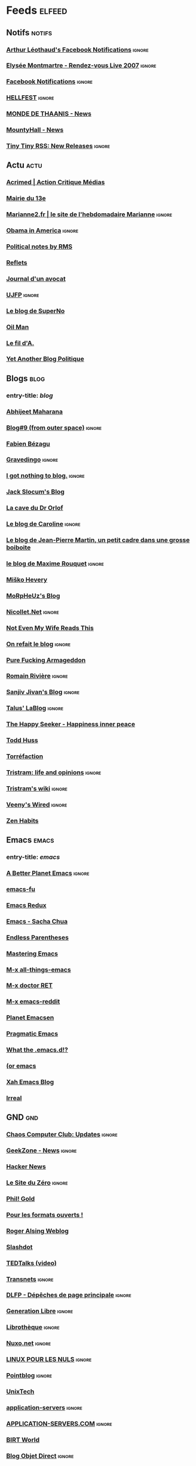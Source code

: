 * Feeds                                                              :elfeed:
** Notifs                                                            :notifs:
*** [[https://www.facebook.com/feeds/notifications.php?id=667322941&amp;viewer=667322941&amp;key=AWimP5JqwaPDk0p1&amp;format=rss20][Arthur Léothaud's Facebook Notifications]]                         :ignore:
*** [[http://elyseemontmartre.com/webtv/rss.php][Elysée Montmartre - Rendez-vous Live 2007]]                        :ignore:
*** [[http://www.facebook.com/feeds/notifications.php?id=667322941&amp;viewer=667322941&amp;key=c21d409025&amp;format=rss20][Facebook Notifications]]                                           :ignore:
*** [[http://www.hellfest.fr/web08/locale/french/rss.xml][HELLFEST]]                                                         :ignore:
*** [[http://www.monde-de-thaanis.com/news.xml][MONDE DE THAANIS - News]]
*** [[http://www.mountyhall.com/ScriptPublic/MH_News.xml][MountyHall - News]]
*** [[http://tt-rss.org/releases.rss][Tiny Tiny RSS: New Releases]]                                      :ignore:
** Actu                                                                :actu:
*** [[http://www.acrimed.org/spip.php?page=backend][Acrimed | Action Critique Médias]]
*** [[http://feeds.feedburner.com/mairie13][Mairie du 13e]]
*** [[http://www.marianne2.fr/xml/syndication.rss][Marianne2.fr | le site de l'hebdomadaire Marianne]] :ignore:
*** [[http://blogs.rtl.fr/usa/index.php/feed/rss2][Obama in America]] :ignore:
*** [[http://www.stallman.org/rss/rss.xml][Political notes by RMS]]
*** [[http://feeds.feedburner.com/refletsinfo][Reflets]]
*** [[http://maitre-eolas.fr/rss.php][Journal d'un avocat]]
*** [[http://www.ujfp.org/backend.php/][UJFP]]                                                             :ignore:
*** [[http://www.superno.com/blog/feed/][Le blog de SuperNo]]
*** [[http://petrole.blog.lemonde.fr/feed/][Oil Man]]
*** [[http://mnouchkine.blogs.liberation.fr/le_fil_da/index.rdf][Le fil d'A.]]
*** [[http://adriensaumier.fr/index.php?feed/atom][Yet Another Blog Politique]]
** Blogs                                                              :blog:
*** entry-title: \(blog\)
*** [[http://feeds.feedburner.com/AbhijeetMaharana][Abhijeet Maharana]]
*** [[http://www.dotnetguru2.org/xmlsrv/rss2.php?blog=35][Blog#9 (from outer space)]]                                        :ignore:
*** [[http://fabien.bezagu.free.fr/rss.php][Fabien Bézagu]]
*** [[http://www.gravedingo.com/feed][Gravedingo]]                                                       :ignore:
*** [[http://i.got.nothing.to/feed/atom][I got nothing to blog.]]                                           :ignore:
*** [[http://feeds.feedburner.com/jackslocum][Jack Slocum's Blog]]
*** [[http://drorlof.blogspot.com/feeds/posts/default?alt=rss][La cave du Dr Orlof]]
*** [[http://penseesderonde.mabulle.com/rss.php][Le blog de Caroline]]                                              :ignore:
*** [[http://onsefechier-anatic6.blogspot.com/feeds/posts/default][Le blog de Jean-Pierre Martin, un petit cadre dans une grosse boiboite]]
*** [[http://partipirate.org/blogs/maxime-rouquet/feed/][le blog de Maxime Rouquet]]                                        :ignore:
*** [[http://misko.hevery.com/feed/][Miško Hevery]]
*** [[http://blog.morpheuz.cc/feed/][MoRpHeUz's Blog]]
*** [[http://www.nicollet.net/feed/][Nicollet.Net]] :ignore:
*** [[http://www.ripton.net/blog/?feed=atom][Not Even My Wife Reads This]]
*** [[http://merome.net/dotclear/rss.php][On refait le blog]]                                                :ignore:
*** [[http://purefuckingarmageddon.blogspot.com/feeds/posts/default][Pure Fucking Armageddon]]
*** [[http://blog.romainriviere.fr/feed/][Romain Rivière]]                                                   :ignore:
*** [[http://www.jroller.com/sjivan/feed/entries/rss][Sanjiv Jivan's Blog]]                                              :ignore:
*** [[http://feeds.feedburner.com/tlb-articles][Talus' LaBlog]]                                                    :ignore:
*** [[http://feeds.feedburner.com/thehappyseeker][The Happy Seeker - Happiness inner peace]]
*** [[http://feeds.feedburner.com/thuss][Todd Huss]]
*** [[http://feeds.feedburner.com/torrefaction][Torréfaction]]
*** [[http://blog.tristramg.eu/feeds/all.atom.xml][Tristram: life and opinions]]                                      :ignore:
*** [[http://tristramg.info/wiki/feed.php][Tristram's wiki]]                                                  :ignore:
*** [[http://evesanctuary.free.fr/dotclear2/blog/feed/atom][Veeny's Wired]]                                                    :ignore:
*** [[http://zenhabits.net/feed/][Zen Habits]]
** Emacs                                                              :emacs:
*** entry-title: \(emacs\)
*** [[http://pipes.yahoo.com/pipes/pipe.run?_id=41ff1c5d2d98c068757bc2648c93e23e&amp;_render=rss][A Better Planet Emacs]]                                            :ignore:
*** [[http://emacs-fu.blogspot.com/feeds/posts/default][emacs-fu]]
*** [[http://emacsredux.com/atom.xml][Emacs Redux]]
*** [[http://sachachua.com/blog/category/emacs/feed/][Emacs - Sacha Chua]]
*** [[http://endlessparentheses.com/atom.xml][Endless Parentheses]]
*** [[https://www.masteringemacs.org/feed][Mastering Emacs]]
*** [[http://emacsblog.org/feed/][M-x all-things-emacs]]
*** [[http://emacs-doctor.com/feed.xml][M-x doctor RET]]
*** [[https://www.reddit.com/r/emacs/.rss][M-x emacs-reddit]]
*** [[http://planet.emacsen.org/atom.xml][Planet Emacsen]]
*** [[http://pragmaticemacs.com/feed/][Pragmatic Emacs]]
*** [[http://whattheemacsd.com/atom.xml][What the .emacs.d!?]]
*** [[http://oremacs.com/atom.xml][(or emacs]]
*** [[http://ergoemacs.org/emacs/blog.xml][Xah Emacs Blog]]
*** [[http://irreal.org/blog/?feed=rss2][Irreal]]
** GND                                                                  :gnd:
*** [[http://www.ccc.de/de/rss/updates.rdf][Chaos Computer Club: Updates]]                                     :ignore:
*** [[http://www.cafzone.net/ipb/index.php?act=rssout&amp;id=1][GeekZone - News]]                                                  :ignore:
*** [[http://news.ycombinator.com/rss][Hacker News]]
*** [[http://www.siteduzero.com/Templates/xml/news_fr.xml][Le Site du Zéro]]                                                  :ignore:
*** [[http://aperiodic.net/phil/archives/index.rss][Phil! Gold]]
*** [[http://formats-ouverts.org/rss.php][Pour les formats ouverts !]]
*** [[http://feeds.feedburner.com/RogerAlsingWeblog][Roger Alsing Weblog]]
*** [[http://rss.slashdot.org/Slashdot/slashdot][Slashdot]]
*** [[http://feeds.feedburner.com/tedtalks_video][TEDTalks (video)]]
*** [[http://pisani.blog.lemonde.fr/pisani/index.rdf][Transnets]]                                                        :ignore:
*** [[http://linuxfr.org/backend/news-homepage/rss20.rss][DLFP - Dépêches de page principale]]                               :ignore:
*** [[http://www.generation-libre.com/index2.php?option=com_rss&amp;feed=RSS2.0&amp;no_html=1][Generation Libre]]                                                 :ignore:
*** [[http://www.invox.org/backend.php3][Librothèque]]                                                      :ignore:
*** [[http://www.nuxo.net/rss.php][Nuxo.net]]                                                         :ignore:
*** [[http://www.linuxpourlesnuls.org/backend.php][LINUX POUR LES NULS]]                                              :ignore:
*** [[http://www.pointblog.com/index.rdf][Pointblog]]                                                        :ignore:
*** [[http://www.unixtech.be/?feed=atom][UnixTech]]
*** [[http://www.application-servers.com/feed/rss2][application-servers]]                                              :ignore:
*** [[http://www.application-servers.com/rss/appservers.rss][APPLICATION-SERVERS.COM]]                                          :ignore:
*** [[http://feeds.feedburner.com/BirtWorld][BIRT World]]
*** [[http://blog.objetdirect.com/feed][Blog Objet Direct]] :ignore:
*** [[http://www.eclipse-plugins.info/eclipse/plugins_backend.jsp?what=newandupdated][EclipsePlugins]]                                                   :ignore:
*** [[http://gmailblog.blogspot.com/atom.xml][Gmail Blog]]
*** [[http://feeds.feedburner.com/gtricksrss][Gtricks.com]]
*** [[http://www.insideit.fr/feed/rss2][inside IT]]                                                        :ignore:
*** [[http://www.insideit.fr/feed/rss2/comments][inside IT : Commentaires]]                                         :ignore:
*** [[http://www.ongwt.com/feed/rss2][onGWT]]                                                            :ignore:
*** [[http://feeds.codecommit.com/codecommit][Code Commit]]
*** [[http://www.lamoooche.com/getRSS.php?idnews=32][Java Technology Headlines]]
*** [[http://www.touilleur-express.fr/feed/][Le Touilleur Express]]
*** [[http://blog.netapsys.fr/index.php/feed/rss2][Netapsys Blog]]                                                    :ignore:
*** [[http://www.dng-consulting.com/blogs/index.php?blog=1&amp;tempskin=_rss2][Le blog de L'ami Sami]]                                            :ignore:
*** [[http://googlereader.blogspot.com/atom.xml][Official Google Reader Blog]]
*** [[http://www.strategieweb20.com/xml/syndication.rss][Stratégie Web 2.0]]                                                :ignore:
*** [[http://feeds.feedburner.com/threeriversinstitute/khkV][Three Rivers Institute]] :ignore:
*** [[http://www.korben.info/feed][Korben]]
*** [[http://sebsauvage.net/rhaa/rss_fulltext.php][sebsauvage.net]]
*** [[http://www.aubryconseil.com/feed/rss2][Scrum, Agilité et Rock'n roll]]
*** [[http://feeds.feedburner.com/schneier/fulltext][Schneier on Security]]
*** [[http://feeds.feedburner.com/GeekPauvre][Le Geek Pauvre]]
** Otium                                                              :otium:
*** entry-title: \(comic\|strip\|BD\)                                 :comic:
*** [[http://www.30joursdebd.com/mag/rss.php][30 jours de BD]]                                                   :ignore:
*** [[https://www.commitstrip.com/en/feed/][CommitStrip]]
*** [[http://dilbert.com/feed][Dilbert Daily Strip]]
*** [[http://www.monkeyuser.com/feed.xml][MonkeyUser]]
*** [[http://pbfcomics.com/feed/feed.xml][The Perry Bible Fellowship]]
*** [[http://abstrusegoose.com/feed][Abstruse Goose]]
*** [[http://accroche-toi-a-ton-sloup.over-blog.com/atom.php][Accroche toi à ton sloup !]]                                       :ignore:
*** [[http://atravers.blogspot.com/feeds/posts/default][à travers]]
*** [[http://crea.bib.free.fr/blog/rss.php][biboun attitude]]                                                  :ignore:
*** [[http://www.fabricetarrin.com/blog/rss.php][Blog BD de Fabrice Tarrin]]
*** [[http://www.bouletcorp.com/blog/fill_rss.php5][bouletcorp - le blog]]                                             :ignore:
*** [[http://feeds.feedburner.com/bouletcorpen][bouletcorp - the blog]] :ignore:
*** [[http://bowwindow.canalblog.com/rss.xml][bow-window]]
*** [[http://feeds.feedburner.com/Buttersafe][Buttersafe]]
*** [[http://wdr1.com/blog/calvin_and_hobbes.rdf][Calvin and Hobbes (Unofficial)]]
*** [[http://blog.zanorg.com/rss/fil_rss.xml][.chez kek.]]
*** [[http://chezunter.free.fr/barblug/rss.php][ChezUnter]]                                                        :ignore:
*** [[http://www.chicou-chicou.com/rss/fil_rss.xml][Chicou-Chicou]]
*** [[http://feeds.feedburner.com/CommeDesGuilisDansLeBasDuVentre?format=xml][Comme des guilis dans le bas du ventre...]]
*** [[http://feeds.feedburner.com/Croustination][Croustination]]
*** [[http://ptitenezu.blogspot.com/feeds/posts/default][Débilités illustrées]]
*** [[http://delfineblog.free.fr/blog/?feed=rss2][Delfine]]                                                          :ignore:
*** [[http://www.caesar.nl/CaesarRSS/DilbertRSS.aspx][Dilbert]]                                                          :ignore:
*** [[http://feeds.dilbert.com/DilbertDailyStrip][Dilbert Daily Strip]]
*** [[http://feeds2.feedburner.com/thedoghousediaries/feed][DOGHOUSE]] :ignore:
*** [[http://feeds.feedburner.com/Explosm][Explosm.net]]
*** [[http://filsdelacolere.com/rss.php][Fereus le Fleau]]                                                  :ignore:
*** [[http://fernandlours.free.fr/rss.php][Fernand l'ours blanc]]
*** [[http://feeds.feedburner.com/Pidjin][Fredo and Pidjin. The Webcomic. » Fredo &amp; Pid’Jin]]
*** [[http://gallybox.com/blog/feed/][Gally blog]]
*** [[http://feeds.feedburner.com/GeekAndPoke][Geek And Poke]]
*** [[http://www.nojhan.net/geekscottes/rss.php][Geekscottes]]                                                      :ignore:
*** [[http://beyondzedoodles.blogspot.com/atom.xml][Gribouillblog]]
*** [[http://www.jeromeuh.net/index.xml][Jérômeuh]]
*** [[http://www.johnandjohn.nl/rss.php][John &amp; John]]                                                  :ignore:
*** [[http://blogdejulienneel.blogspot.com/feeds/posts/default][Julien Neel]]
*** [[http://feeds.feedburner.com/labandepasdessinee][La Bande Pas Dessinée]]
*** [[http://vidberg.blog.lemonde.fr/feed/][L'actu en patates]]
*** [[http://maesterbd.wordpress.com/feed/][La Grande Tambouille de Maëster]]
*** [[http://lanternebrisee.net/feed/rss2][La Lanterne Brisée]]                                               :ignore:
*** [[http://jap-jap-jap-jap.blogspot.com/feeds/posts/default][La réception bonjour]]
*** [[http://avosrisquesetperils.blogspot.com/feeds/posts/default][Le Blog d'Aspirine]]                                               :ignore:
*** [[http://ceduniverse.blogspot.com/atom.xml][le blog de ced]]
*** [[http://missgally.com/blog/rss.php][Le Blog de Gally]]                                                 :ignore:
*** [[http://lindingre.com/?feed=rss2][Le blog de Lindingre]]
*** [[http://yap-yap-yap-yap.blogspot.com/feeds/posts/default?alt=rss][le blog de pierrot]]
*** [[http://puccafun.canalblog.com/rss.xml][Le blog de Puccafun]]
*** [[http://www.fortuworld.com/blog/rss/fil_rss.xml][Le Fortublog]]
*** [[http://journaldecamille.blogspot.com/feeds/posts/default][Le journal de Camille]]
*** [[http://www.allanbarte.com/blog/rss.php][L'Elysée &amp; Moi - Président Darko]]                             :ignore:
*** [[http://pleindhistoires.canalblog.com/rss.xml][le plein d'histoires]]
*** [[http://maester.over-blog.com/rss2.php][Les aventures de Maëster sur le net]]
*** [[http://www.lesbobodessins.fr/feed][les bobo dessins]]                                                 :ignore:
*** [[http://marnette.canalblog.com/rss.xml][Les petits papiers]]
*** [[http://www.maliki.com/rss.xml][Le webcomic de Maliki]]
*** [[http://mamlynda.blogspot.com/feeds/posts/default?alt=rss][mamlynda]]
*** [[http://maneggs.com/feed/rss/][Maneggs]]
*** [[http://feeds.feedburner.com/BlogPenelopeJolicoeur][Ma vie est tout à fait fascinante]]
*** [[http://blog.chabd.com/abonnement.xml][Ma vie est une bande dessinée]]
*** [[http://www.melakarnets.com/rss.php][Melakarnets]]                                                      :ignore:
*** [[http://deligne.over-blog.com/rss-articles.xml][Mes cartoons]]
*** [[http://rss.monbeausapin.org/MonBeauSapin][Mon beau sapin]]                                                   :ignore:
*** [[http://www.monsieur-le-chien.fr/rss.php][Monsieur Le Chien]]
*** [[http://madeofstorm.free.fr/myheadupsidedown/?feed=rss2][My Head Upside down]] :ignore:
*** [[http://www.penelope-jolicoeur.com/feed/][Penelope Jolicoeur]]
*** [[http://grumeautique.blogspot.com/feeds/posts/default][Petit précis de Grumeautique]]
*** [[http://www.phdcomics.com/gradfeed.php][PHD Comics]]
*** [[http://www.smbc-comics.com/rss.php][Saturday Morning Breakfast Cereal (updated daily)]]
*** [[http://theoatmeal.com/feed/rss][The Oatmeal - Comics, Quizzes, &amp; Stories]]
*** [[http://placeman.canalblog.com/rss.xml][Trentenaire, marié, 2 enfants]]
*** [[http://tumourrasmoinsbete.blogspot.com/feeds/posts/default][Tu mourras moins bête]]
*** [[http://wandrille.leroy.free.fr/blog/rss.php][wandrille]]
*** [[http://zepworld.blog.lemonde.fr/feed/][What a wonderful world]]
*** [[http://what-if.xkcd.com/feed.atom][What If?]]
*** [[http://www.xkcd.com/rss.xml][xkcd.com]]
*** [[http://feeds2.feedburner.com/yehudamoon][Yehuda Moon and the Kickstand Cyclery]]
*** [[http://www.yodablog.net/?feed=rss2][YODABLOG]]
*** [[http://feeds.feedburner.com/bashfr][BashFR]]
*** [[http://www.geeek.org/feed/tag/geek/rss2][Blog de Geeek]]
*** [[http://feeds2.feedburner.com/BonjourMadame][Bonjour Madame]]
*** [[http://www.dafuckingblueboy.com/?feed=rss2][DaFuckingBlueBoy]]                                                 :ignore:
*** [[http://maruk-and-slash.blogspot.com/feeds/posts/default?alt=rss][Hack and slash et compagnie]]
*** [[http://www.labanane.org/humourabsurde.xml][LaBanane - Humour absurde]]
*** [[http://www.labanane.org/humourdouteux.xml][LaBanane - Humour douteux]]
*** [[http://www.labanane.org/humourgras.xml][LaBanane - Humour gras]]
*** [[http://www.labanane.org/humournoir.xml][LaBanane - Humour noir]]
*** [[http://lelombrik.net/news.rss][Les news du LoMBriK]]                                              :ignore:
*** [[http://www.monpirecoup.fr/index/rss][Mon Pire Coup - Les derniers coups]]                               :ignore:
*** [[http://motivateurself.wordpress.com/feed/][motivate u?]]
*** [[http://syndication.thedailywtf.com/TheDailyWtf][The Daily WTF]]
